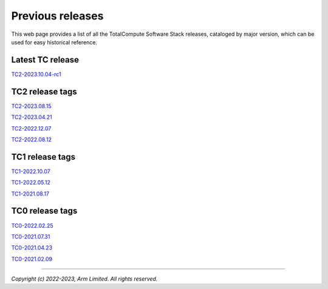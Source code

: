 .. _docs/totalcompute/tc2/index_previous_tc_releases:

#################
Previous releases
#################

This web page provides a list of all the TotalCompute Software Stack releases, cataloged by major version, which can be used for easy historical reference.


Latest TC release
-----------------
`TC2-2023.10.04-rc1 <https://totalcompute.docs.arm.com/en/tc2-2023.10.04-rc1/totalcompute/tc2/index.html>`__


TC2 release tags
----------------
`TC2-2023.08.15 <https://totalcompute.docs.arm.com/en/tc2-2023.08.15/totalcompute/tc2/index.html>`__

`TC2-2023.04.21 <https://totalcompute.docs.arm.com/en/tc2-2023.04.21/totalcompute/tc2/index.html>`__

`TC2-2022.12.07 <https://arm-reference-solutions-docs.readthedocs.io/en/tc2-2022.12.07/docs/totalcompute/index.html>`__

`TC2-2022.08.12 <https://arm-reference-solutions-docs.readthedocs.io/en/tc2-2022.08.12/docs/totalcompute/index.html>`__


TC1 release tags
----------------
`TC1-2022.10.07 <https://arm-reference-solutions-docs.readthedocs.io/en/tc1-2022.10.07/docs/totalcompute/index.html>`__

`TC1-2022.05.12 <https://arm-reference-solutions-docs.readthedocs.io/en/tc1-2022.05.12/docs/totalcompute/index.html>`__

`TC1-2021.08.17 <https://arm-reference-solutions-docs.readthedocs.io/en/tc1-2021.08.17/docs/totalcompute/index.html>`__


TC0 release tags
----------------
`TC0-2022.02.25 <https://arm-reference-solutions-docs.readthedocs.io/en/tc0-2022.02.25/docs/totalcompute/index.html>`__

`TC0-2021.07.31 <https://arm-reference-solutions-docs.readthedocs.io/en/tc0-2021.07.31/docs/totalcompute/index.html>`__

`TC0-2021.04.23 <https://gitlab.arm.com/arm-reference-solutions/arm-reference-solutions-docs/-/tree/TC0-2021.04.23/docs/totalcompute/tc0>`__

`TC0-2021.02.09 <https://gitlab.arm.com/arm-reference-solutions/arm-reference-solutions-docs/-/tree/TC0-2021.02.09/docs/totalcompute/tc0>`__


--------------

*Copyright (c) 2022-2023, Arm Limited. All rights reserved.*
